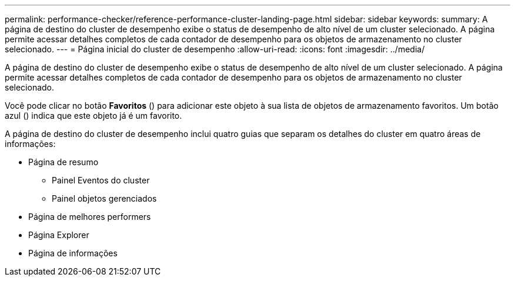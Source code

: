 ---
permalink: performance-checker/reference-performance-cluster-landing-page.html 
sidebar: sidebar 
keywords:  
summary: A página de destino do cluster de desempenho exibe o status de desempenho de alto nível de um cluster selecionado. A página permite acessar detalhes completos de cada contador de desempenho para os objetos de armazenamento no cluster selecionado. 
---
= Página inicial do cluster de desempenho
:allow-uri-read: 
:icons: font
:imagesdir: ../media/


[role="lead"]
A página de destino do cluster de desempenho exibe o status de desempenho de alto nível de um cluster selecionado. A página permite acessar detalhes completos de cada contador de desempenho para os objetos de armazenamento no cluster selecionado.

Você pode clicar no botão *Favoritos* (image:../media/favorites-inactive.png[""]) para adicionar este objeto à sua lista de objetos de armazenamento favoritos. Um botão azul (image:../media/favorites-active.png[""]) indica que este objeto já é um favorito.

A página de destino do cluster de desempenho inclui quatro guias que separam os detalhes do cluster em quatro áreas de informações:

* Página de resumo
+
** Painel Eventos do cluster
** Painel objetos gerenciados


* Página de melhores performers
* Página Explorer
* Página de informações

